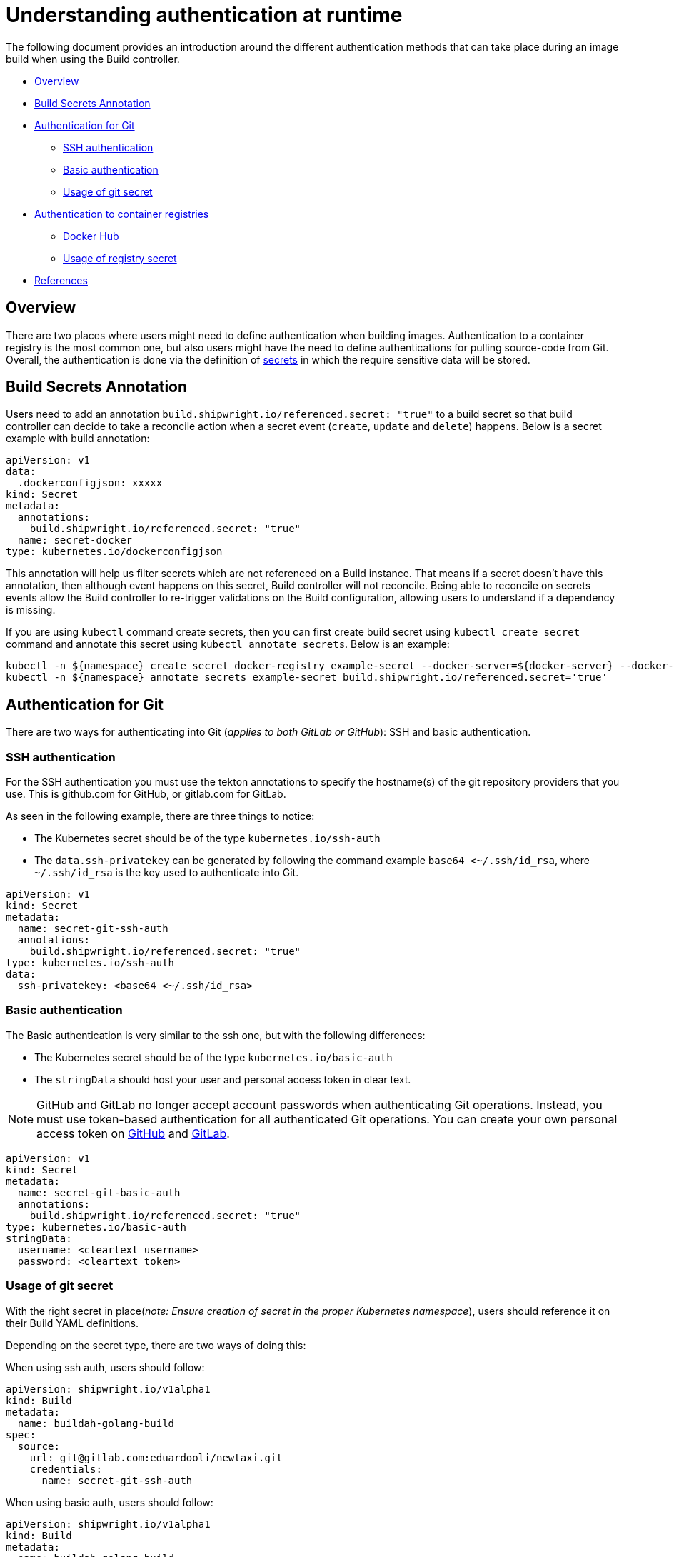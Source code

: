 ////
Copyright The Shipwright Contributors

SPDX-License-Identifier: Apache-2.0
////
= Understanding authentication at runtime

The following document provides an introduction around the different authentication methods that can take place during an image build when using the Build controller.

* <<overview,Overview>>
* <<build-secrets-annotation,Build Secrets Annotation>>
* <<authentication-for-git,Authentication for Git>>
 ** <<ssh-authentication,SSH authentication>>
 ** <<basic-authentication,Basic authentication>>
 ** <<usage-of-git-secret,Usage of git secret>>
* <<authentication-to-container-registries,Authentication to container registries>>
 ** <<docker-hub,Docker Hub>>
 ** <<usage-of-registry-secret,Usage of registry secret>>
* <<references,References>>

== Overview

There are two places where users might need to define authentication when building images. Authentication to a container registry is the most common one, but also users might have the need to define authentications for pulling source-code from Git. Overall, the authentication is done via the definition of https://kubernetes.io/docs/concepts/configuration/secret/[secrets] in which the require sensitive data will be stored.

== Build Secrets Annotation

Users need to add an annotation `build.shipwright.io/referenced.secret: "true"` to a build secret so that build controller can decide to take a reconcile action when a secret event (`create`, `update` and `delete`) happens. Below is a secret example with build annotation:

[,yaml]
----
apiVersion: v1
data:
  .dockerconfigjson: xxxxx
kind: Secret
metadata:
  annotations:
    build.shipwright.io/referenced.secret: "true"
  name: secret-docker
type: kubernetes.io/dockerconfigjson
----

This annotation will help us filter secrets which are not referenced on a Build instance. That means if a secret doesn't have this annotation, then although event happens on this secret, Build controller will not reconcile. Being able to reconcile on secrets events allow the Build controller to re-trigger validations on the Build configuration, allowing users to understand if a dependency is missing.

If you are using `kubectl` command create secrets, then you can first create build secret using `kubectl create secret` command and annotate this secret using `kubectl annotate secrets`. Below is an example:

[,sh]
----
kubectl -n ${namespace} create secret docker-registry example-secret --docker-server=${docker-server} --docker-username="${username}" --docker-password="${password}" --docker-email=me@here.com
kubectl -n ${namespace} annotate secrets example-secret build.shipwright.io/referenced.secret='true'
----

== Authentication for Git

There are two ways for authenticating into Git (_applies to both GitLab or GitHub_): SSH and basic authentication.

=== SSH authentication

For the SSH authentication you must use the tekton annotations to specify the hostname(s) of the git repository providers that you use. This is github.com for GitHub, or gitlab.com for GitLab.

As seen in the following example, there are three things to notice:

* The Kubernetes secret should be of the type `kubernetes.io/ssh-auth`
* The `data.ssh-privatekey` can be generated by following the command example `base64 <~/.ssh/id_rsa`, where `~/.ssh/id_rsa` is the key used to authenticate into Git.

[,yaml]
----
apiVersion: v1
kind: Secret
metadata:
  name: secret-git-ssh-auth
  annotations:
    build.shipwright.io/referenced.secret: "true"
type: kubernetes.io/ssh-auth
data:
  ssh-privatekey: <base64 <~/.ssh/id_rsa>
----

=== Basic authentication

The Basic authentication is very similar to the ssh one, but with the following differences:

* The Kubernetes secret should be of the type `kubernetes.io/basic-auth`
* The `stringData` should host your user and personal access token in clear text.

NOTE: GitHub and GitLab no longer accept account passwords when authenticating Git operations.
Instead, you must use token-based authentication for all authenticated Git operations. You can create your own personal access token on https://docs.github.com/en/authentication/keeping-your-account-and-data-secure/creating-a-personal-access-token[GitHub] and https://docs.gitlab.com/ee/user/profile/personal_access_tokens.html[GitLab].

[,yaml]
----
apiVersion: v1
kind: Secret
metadata:
  name: secret-git-basic-auth
  annotations:
    build.shipwright.io/referenced.secret: "true"
type: kubernetes.io/basic-auth
stringData:
  username: <cleartext username>
  password: <cleartext token>
----

=== Usage of git secret

With the right secret in place(_note: Ensure creation of secret in the proper Kubernetes namespace_), users should reference it on their Build YAML definitions.

Depending on the secret type, there are two ways of doing this:

When using ssh auth, users should follow:

[,yaml]
----
apiVersion: shipwright.io/v1alpha1
kind: Build
metadata:
  name: buildah-golang-build
spec:
  source:
    url: git@gitlab.com:eduardooli/newtaxi.git
    credentials:
      name: secret-git-ssh-auth
----

When using basic auth, users should follow:

[,yaml]
----
apiVersion: shipwright.io/v1alpha1
kind: Build
metadata:
  name: buildah-golang-build
spec:
  source:
    url: https://gitlab.com/eduardooli/newtaxi.git
    credentials:
      name: secret-git-basic-auth
----

== Authentication to container registries

For pushing images to private registries, users require to define a secret in their respective namespace.

=== Docker Hub

Follow the following command to generate your secret:

[,sh]
----
kubectl --namespace <YOUR_NAMESPACE> create secret docker-registry <CONTAINER_REGISTRY_SECRET_NAME> \
  --docker-server=<REGISTRY_HOST> \
  --docker-username=<USERNAME> \
  --docker-password=<PASSWORD> \
  --docker-email=me@here.com
kubectl --namespace <YOUR_NAMESPACE> annotate secrets <CONTAINER_REGISTRY_SECRET_NAME> build.shipwright.io/referenced.secret='true'
----

_Notes:_ When generating a secret to access docker hub, the `REGISTRY_HOST` value should be `+https://index.docker.io/v1/+`, the username is the Docker ID.
_Notes:_ The value of `PASSWORD` can be your user docker hub password, or an access token. A docker access token can be created via _Account Settings_, then _Security_ in the sidebar, and the _New Access Token_ button.

=== Usage of registry secret

With the right secret in place (_note: Ensure creation of secret in the proper Kubernetes namespace_), users should reference it on their Build YAML definitions.
For container registries, the secret should be placed under the `spec.output.credentials` path.

[,yaml]
----
apiVersion: shipwright.io/v1alpha1
kind: Build
metadata:
  name: buildah-golang-build
  ...
  output:
    image: docker.io/foobar/sample:latest
    credentials:
      name: <CONTAINER_REGISTRY_SECRET_NAME>
----

== References

See more information in the official Tekton https://github.com/tektoncd/pipeline/blob/main/docs/auth.md#configuring-ssh-auth-authentication-for-git[documentation] for authentication.
